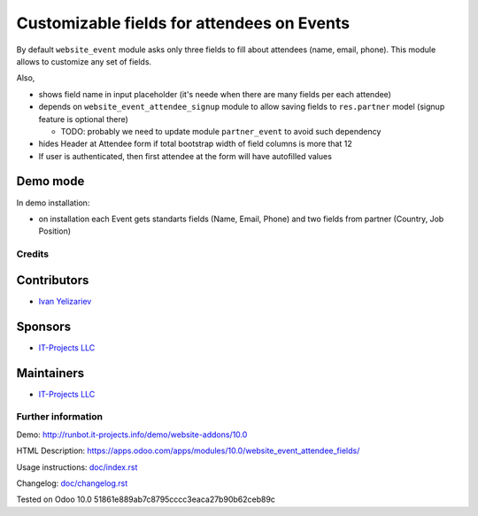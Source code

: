 =============================================
 Customizable fields for attendees on Events
=============================================

By default ``website_event`` module asks only three fields to fill about attendees (name, email, phone). This module allows to customize any set of fields.

Also,

* shows field name in input placeholder (it's neede when there are many fields per each attendee)
* depends on ``website_event_attendee_signup`` module to allow saving fields to ``res.partner`` model (signup feature is optional there)

  * TODO: probably we need to update module ``partner_event`` to avoid such dependency

* hides Header at Attendee form if total bootstrap width of field columns is more that 12
* If user is authenticated, then first attendee at the form will have autofilled values

Demo mode
---------
In demo installation:

* on installation each Event gets standarts fields (Name, Email, Phone) and two fields from partner (Country, Job Position)

Credits
=======

Contributors
------------
* `Ivan Yelizariev <https://it-projects.info/team/yelizariev>`__

Sponsors
--------
* `IT-Projects LLC <https://it-projects.info>`__

Maintainers
-----------
* `IT-Projects LLC <https://it-projects.info>`__

Further information
===================

Demo: http://runbot.it-projects.info/demo/website-addons/10.0

HTML Description: https://apps.odoo.com/apps/modules/10.0/website_event_attendee_fields/

Usage instructions: `<doc/index.rst>`_

Changelog: `<doc/changelog.rst>`_

Tested on Odoo 10.0 51861e889ab7c8795cccc3eaca27b90b62ceb89c
